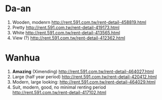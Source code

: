 * Da-an
  1) Wooden, modenrn
     http://rent.591.com.tw/rent-detail-458819.html
  2) Pretty
     http://rent.591.com.tw/rent-detail-419173.html
  3) White
     http://rent.591.com.tw/rent-detail-413565.html
  4) View (?)
     http://rent.591.com.tw/rent-detail-412362.html
* Wanhua
  1) *Amazing* (Ximending)
     http://rent.591.com.tw/rent-detail-464027.html
  2) Large (half year period)
     http://rent.591.com.tw/rent-detail-420412.html
  3) Modern, large looking:
     http://rent.591.com.tw/rent-detail-464029.html
  4) Suit, modern, good, no minimal renting period
     http://rent.591.com.tw/rent-detail-417102.html
